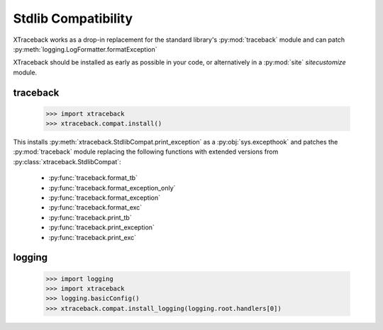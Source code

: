 Stdlib Compatibility
====================

XTraceback works as a drop-in replacement for the standard library's
:py:mod:`traceback` module and can patch
:py:meth:`logging.LogFormatter.formatException`

XTraceback should be installed as early as possible in your code, or
alternatively in a :py:mod:`site` `sitecustomize` module.

traceback
---------

    >>> import xtraceback
    >>> xtraceback.compat.install()

This installs :py:meth:`xtraceback.StdlibCompat.print_exception` as a
:py:obj:`sys.excepthook` and patches the :py:mod:`traceback` module replacing
the following functions with extended versions from
:py:class:`xtraceback.StdlibCompat`:

 * :py:func:`traceback.format_tb`
 * :py:func:`traceback.format_exception_only`
 * :py:func:`traceback.format_exception`
 * :py:func:`traceback.format_exc`
 * :py:func:`traceback.print_tb`
 * :py:func:`traceback.print_exception`
 * :py:func:`traceback.print_exc`

logging
-------

    >>> import logging
    >>> import xtraceback
    >>> logging.basicConfig()
    >>> xtraceback.compat.install_logging(logging.root.handlers[0])
